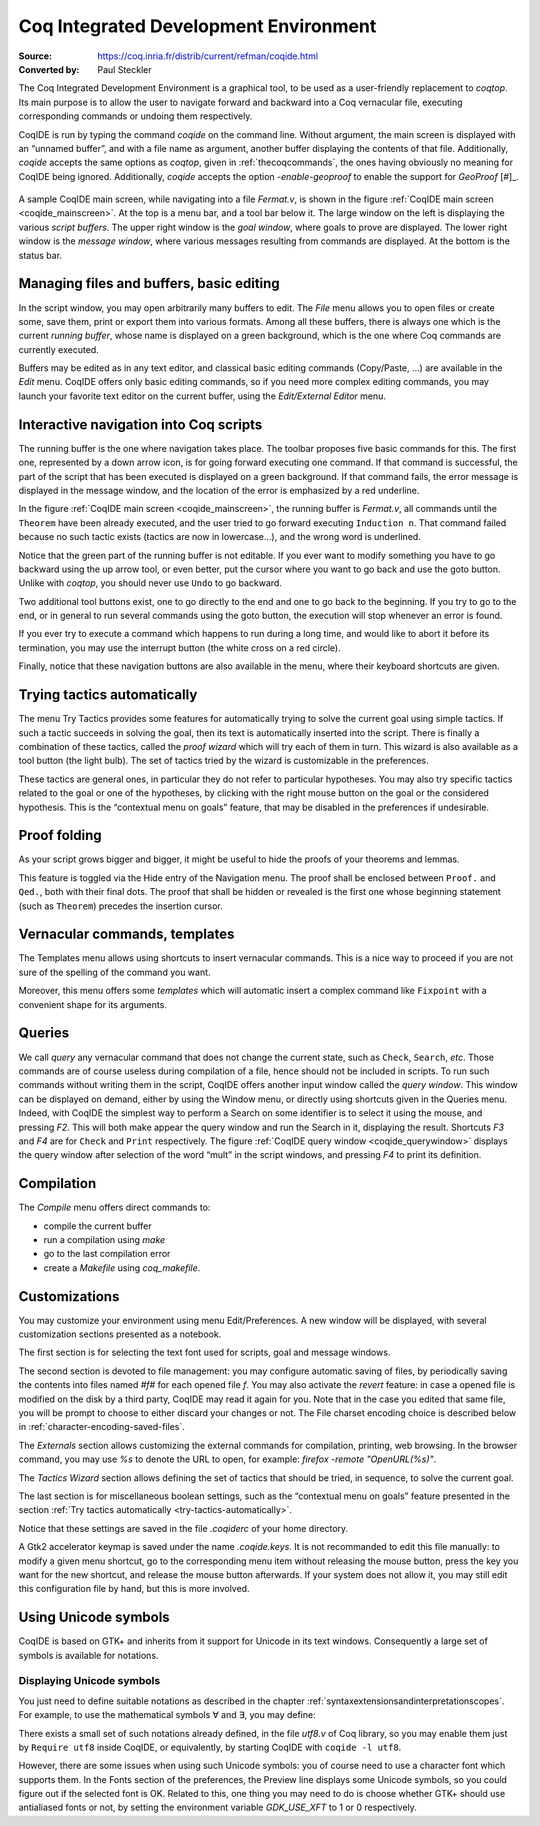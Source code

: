 .. _coqintegrateddevelopmentenvironment:

----------------------------------------
 Coq Integrated Development Environment
----------------------------------------

:Source: https://coq.inria.fr/distrib/current/refman/coqide.html
:Converted by: Paul Steckler

The Coq Integrated Development Environment is a graphical tool, to be
used as a user-friendly replacement to `coqtop`. Its main purpose is to
allow the user to navigate forward and backward into a Coq vernacular
file, executing corresponding commands or undoing them respectively.

CoqIDE is run by typing the command `coqide` on the command line.
Without argument, the main screen is displayed with an “unnamed
buffer”, and with a file name as argument, another buffer displaying
the contents of that file. Additionally, `coqide` accepts the same
options as `coqtop`, given in :ref:`thecoqcommands`, the ones having obviously
no meaning for CoqIDE being ignored. Additionally, `coqide` accepts
the option `-enable-geoproof` to enable the support for *GeoProof* [#]_.

.. _coqide_mainscreen:

  .. image:: ../_static/coqide.png
     :alt: CoqIDE main screen

A sample CoqIDE main screen, while navigating into a file `Fermat.v`,
is shown in the figure :ref:`CoqIDE main screen <coqide_mainscreen>`.
At the top is a menu bar, and a tool bar
below it. The large window on the left is displaying the various
*script buffers*. The upper right window is the *goal window*, where
goals to prove are displayed. The lower right window is the *message
window*, where various messages resulting from commands are displayed.
At the bottom is the status bar.

Managing files and buffers, basic editing
----------------------------------------------

In the script window, you may open arbitrarily many buffers to edit.
The *File* menu allows you to open files or create some, save them,
print or export them into various formats. Among all these buffers,
there is always one which is the current *running buffer*, whose name
is displayed on a green background, which is the one where Coq
commands are currently executed.

Buffers may be edited as in any text editor, and classical basic
editing commands (Copy/Paste, …) are available in the *Edit* menu.
CoqIDE offers only basic editing commands, so if you need more complex
editing commands, you may launch your favorite text editor on the
current buffer, using the *Edit/External Editor* menu.

Interactive navigation into Coq scripts
--------------------------------------------

The running buffer is the one where navigation takes place. The
toolbar proposes five basic commands for this. The first one,
represented by a down arrow icon, is for going forward executing one
command. If that command is successful, the part of the script that
has been executed is displayed on a green background. If that command
fails, the error message is displayed in the message window, and the
location of the error is emphasized by a red underline.

In the figure :ref:`CoqIDE main screen <coqide_mainscreen>`,
the running buffer is `Fermat.v`, all commands until
the ``Theorem`` have been already executed, and the user tried to go
forward executing ``Induction n``. That command failed because no such
tactic exists (tactics are now in lowercase…), and the wrong word is
underlined.

Notice that the green part of the running buffer is not editable. If
you ever want to modify something you have to go backward using the up
arrow tool, or even better, put the cursor where you want to go back
and use the goto button. Unlike with `coqtop`, you should never use
``Undo`` to go backward.

Two additional tool buttons exist, one to go directly to the end and
one to go back to the beginning. If you try to go to the end, or in
general to run several commands using the goto button, the execution
will stop whenever an error is found.

If you ever try to execute a command which happens to run during a
long time, and would like to abort it before its termination, you may
use the interrupt button (the white cross on a red circle).

Finally, notice that these navigation buttons are also available in
the menu, where their keyboard shortcuts are given.

.. _try-tactics-automatically:

Trying tactics automatically
------------------------------

The menu Try Tactics provides some features for automatically trying
to solve the current goal using simple tactics. If such a tactic
succeeds in solving the goal, then its text is automatically inserted
into the script. There is finally a combination of these tactics,
called the *proof wizard* which will try each of them in turn. This
wizard is also available as a tool button (the light bulb). The set of
tactics tried by the wizard is customizable in the preferences.

These tactics are general ones, in particular they do not refer to
particular hypotheses. You may also try specific tactics related to
the goal or one of the hypotheses, by clicking with the right mouse
button on the goal or the considered hypothesis. This is the
“contextual menu on goals” feature, that may be disabled in the
preferences if undesirable.


Proof folding
------------------

As your script grows bigger and bigger, it might be useful to hide the
proofs of your theorems and lemmas.

This feature is toggled via the Hide entry of the Navigation menu. The
proof shall be enclosed between ``Proof.`` and ``Qed.``, both with their final
dots. The proof that shall be hidden or revealed is the first one
whose beginning statement (such as ``Theorem``) precedes the insertion
cursor.


Vernacular commands, templates
-----------------------------------

The Templates menu allows using shortcuts to insert vernacular
commands. This is a nice way to proceed if you are not sure of the
spelling of the command you want.

Moreover, this menu offers some *templates* which will automatic
insert a complex command like ``Fixpoint`` with a convenient shape for its
arguments.

Queries
------------

.. _coqide_querywindow:

.. image:: ../_static/coqide-queries.png
   :alt: CoqIDE queries

We call *query* any vernacular command that does not change the current
state, such as ``Check``, ``Search``, *etc*. Those commands are of course
useless during compilation of a file, hence should not be included in
scripts. To run such commands without writing them in the script,
CoqIDE offers another input window called the *query window*. This
window can be displayed on demand, either by using the Window menu, or
directly using shortcuts given in the Queries menu. Indeed, with
CoqIDE the simplest way to perform a Search on some identifier is to
select it using the mouse, and pressing `F2`. This will both make
appear the query window and run the Search in it, displaying the
result. Shortcuts `F3` and `F4` are for ``Check`` and ``Print``
respectively. The figure :ref:`CoqIDE query window <coqide_querywindow>`
displays the query window after selection of the word “mult” in the
script windows, and pressing `F4` to print its definition.

Compilation
----------------

The `Compile` menu offers direct commands to:

+ compile the current buffer
+ run a compilation using `make`
+ go to the last compilation error
+ create a `Makefile` using `coq_makefile`.

Customizations
-------------------

You may customize your environment using menu Edit/Preferences. A new
window will be displayed, with several customization sections
presented as a notebook.

The first section is for selecting the text font used for scripts,
goal and message windows.

The second section is devoted to file management: you may configure
automatic saving of files, by periodically saving the contents into
files named `#f#` for each opened file `f`. You may also activate the
*revert* feature: in case a opened file is modified on the disk by a
third party, CoqIDE may read it again for you. Note that in the case
you edited that same file, you will be prompt to choose to either
discard your changes or not. The File charset encoding choice is
described below in :ref:`character-encoding-saved-files`.

The `Externals` section allows customizing the external commands for
compilation, printing, web browsing. In the browser command, you may
use `%s` to denote the URL to open, for example:
`firefox -remote "OpenURL(%s)"`.

The `Tactics Wizard` section allows defining the set of tactics that
should be tried, in sequence, to solve the current goal.

The last section is for miscellaneous boolean settings, such as the
“contextual menu on goals” feature presented in the section
:ref:`Try tactics automatically <try-tactics-automatically>`.

Notice that these settings are saved in the file `.coqiderc` of your
home directory.

A Gtk2 accelerator keymap is saved under the name `.coqide.keys`. It
is not recommanded to edit this file manually: to modify a given menu
shortcut, go to the corresponding menu item without releasing the
mouse button, press the key you want for the new shortcut, and release
the mouse button afterwards. If your system does not allow it, you may
still edit this configuration file by hand, but this is more involved.


Using Unicode symbols
--------------------------

CoqIDE is based on GTK+ and inherits from it support for Unicode in
its text windows. Consequently a large set of symbols is available for
notations.


Displaying Unicode symbols
~~~~~~~~~~~~~~~~~~~~~~~~~~~~~~~~~

You just need to define suitable notations as described in the chapter
:ref:`syntaxextensionsandinterpretationscopes`. For example, to use the
mathematical symbols ∀ and ∃, you may define:

.. coqtop:: in

  Notation "∀ x : T, P" :=
  (forall x : T, P) (at level 200, x ident).
  Notation "∃ x : T, P" :=
  (exists x : T, P) (at level 200, x ident).

There exists a small set of such notations already defined, in the
file `utf8.v` of Coq library, so you may enable them just by
``Require utf8`` inside CoqIDE, or equivalently, by starting CoqIDE with
``coqide -l utf8``.

However, there are some issues when using such Unicode symbols: you of
course need to use a character font which supports them. In the Fonts
section of the preferences, the Preview line displays some Unicode
symbols, so you could figure out if the selected font is OK. Related
to this, one thing you may need to do is choose whether GTK+ should
use antialiased fonts or not, by setting the environment variable
`GDK_USE_XFT` to 1 or 0 respectively.
